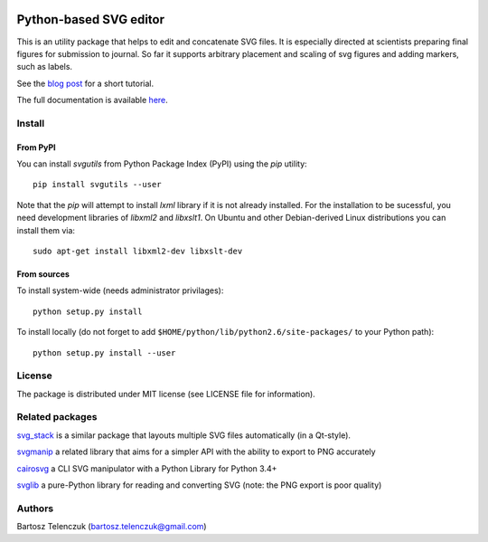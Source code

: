 .. image:: https://travis-ci.org/btel/svg_utils.svg?branch=master
    :target: https://travis-ci.org/btel/svg_utils

.. image:: https://readthedocs.org/projects/svgutils/badge/?version=latest
    :target: http://svgutils.readthedocs.io/en/latest/?badge=latest

Python-based SVG editor
=======================

This is an utility package that helps to edit and concatenate SVG
files. It is especially directed at scientists preparing final figures
for submission to journal. So far it supports arbitrary placement and
scaling of svg figures and adding markers, such as labels.

See the `blog post <http://neuroscience.telenczuk.pl/?p=331>`_  for a short tutorial.

The full documentation is available 
`here <https://svgutils.readthedocs.io/en/latest/index.html>`_.

Install
-------

From PyPI
`````````

You can install `svgutils` from Python Package Index (PyPI) using the `pip` utility::

   pip install svgutils --user

Note that the `pip` will attempt to install `lxml` library if it is not already installed.
For the installation to be sucessful, you need development libraries of `libxml2` and `libxslt1`.
On Ubuntu and other Debian-derived Linux distributions you can install them via::

   sudo apt-get install libxml2-dev libxslt-dev


From sources
````````````

To install system-wide (needs administrator privilages)::

   python setup.py install

To install locally (do not forget to add
``$HOME/python/lib/python2.6/site-packages/`` to your Python path)::

   python setup.py install --user

License
-------

The package is distributed under MIT license (see LICENSE file for
information).

Related packages
----------------

`svg_stack <https://github.com/astraw/svg_stack>`_ is a similar
package that layouts multiple SVG files automatically (in a Qt-style).

`svgmanip <https://github.com/CrazyPython/svgmanip>`_ a related
library that aims for a simpler API with the ability to export to
PNG accurately

`cairosvg <http://cairosvg.org/>`_ a CLI SVG manipulator with a 
Python Library for Python 3.4+

`svglib <https://pypi.python.org/pypi/svglib/>`_ a pure-Python 
library for reading and converting SVG (note: the PNG export is
poor quality)

Authors
-------

Bartosz Telenczuk (bartosz.telenczuk@gmail.com)
